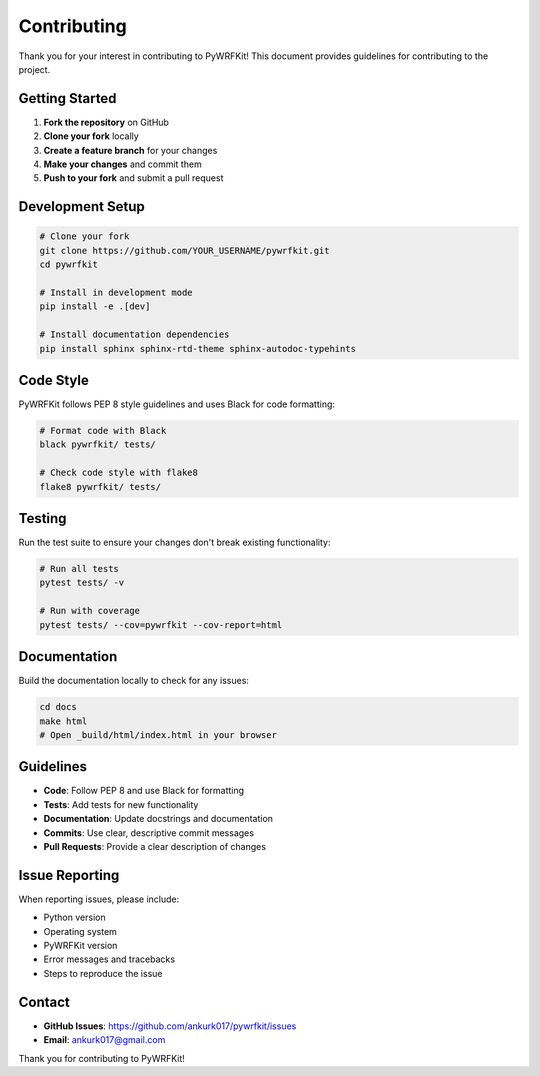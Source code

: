 Contributing
===========

Thank you for your interest in contributing to PyWRFKit! This document provides guidelines for contributing to the project.

Getting Started
--------------

1. **Fork the repository** on GitHub
2. **Clone your fork** locally
3. **Create a feature branch** for your changes
4. **Make your changes** and commit them
5. **Push to your fork** and submit a pull request

Development Setup
----------------

.. code-block:: bash

   # Clone your fork
   git clone https://github.com/YOUR_USERNAME/pywrfkit.git
   cd pywrfkit

   # Install in development mode
   pip install -e .[dev]

   # Install documentation dependencies
   pip install sphinx sphinx-rtd-theme sphinx-autodoc-typehints

Code Style
----------

PyWRFKit follows PEP 8 style guidelines and uses Black for code formatting:

.. code-block:: bash

   # Format code with Black
   black pywrfkit/ tests/

   # Check code style with flake8
   flake8 pywrfkit/ tests/

Testing
-------

Run the test suite to ensure your changes don't break existing functionality:

.. code-block:: bash

   # Run all tests
   pytest tests/ -v

   # Run with coverage
   pytest tests/ --cov=pywrfkit --cov-report=html

Documentation
-------------

Build the documentation locally to check for any issues:

.. code-block:: bash

   cd docs
   make html
   # Open _build/html/index.html in your browser

Guidelines
----------

- **Code**: Follow PEP 8 and use Black for formatting
- **Tests**: Add tests for new functionality
- **Documentation**: Update docstrings and documentation
- **Commits**: Use clear, descriptive commit messages
- **Pull Requests**: Provide a clear description of changes

Issue Reporting
--------------

When reporting issues, please include:

- Python version
- Operating system
- PyWRFKit version
- Error messages and tracebacks
- Steps to reproduce the issue

Contact
-------

- **GitHub Issues**: https://github.com/ankurk017/pywrfkit/issues
- **Email**: ankurk017@gmail.com

Thank you for contributing to PyWRFKit! 
